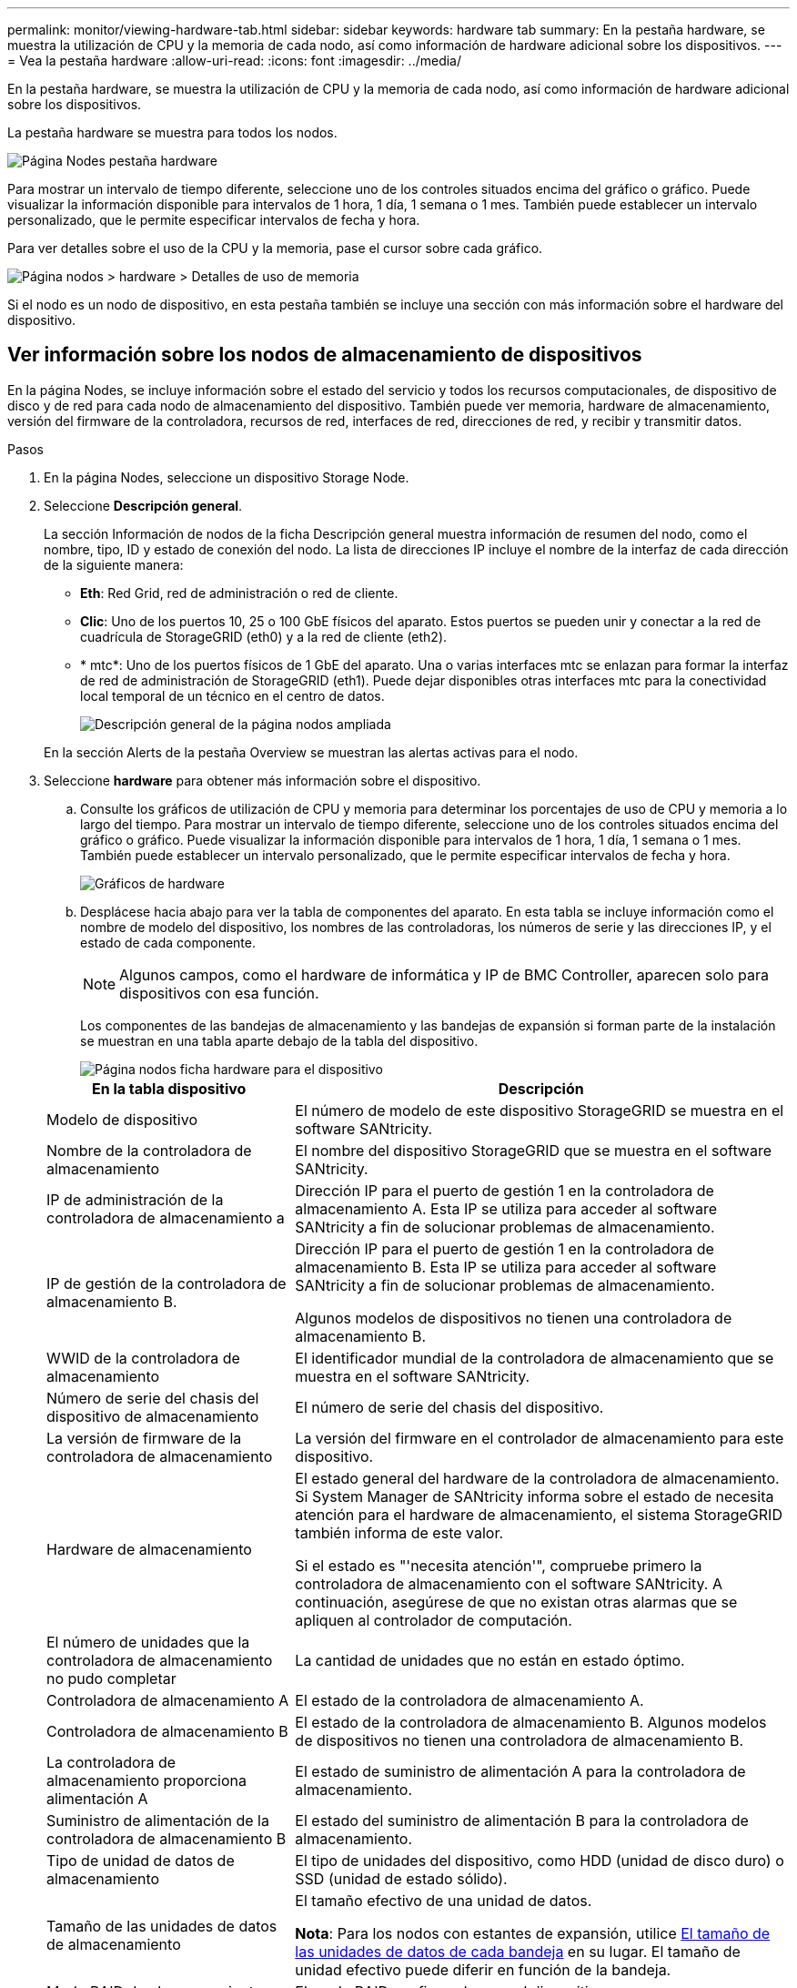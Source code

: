 ---
permalink: monitor/viewing-hardware-tab.html 
sidebar: sidebar 
keywords: hardware tab 
summary: En la pestaña hardware, se muestra la utilización de CPU y la memoria de cada nodo, así como información de hardware adicional sobre los dispositivos. 
---
= Vea la pestaña hardware
:allow-uri-read: 
:icons: font
:imagesdir: ../media/


[role="lead"]
En la pestaña hardware, se muestra la utilización de CPU y la memoria de cada nodo, así como información de hardware adicional sobre los dispositivos.

La pestaña hardware se muestra para todos los nodos.

image::../media/nodes_page_hardware_tab_graphs.png[Página Nodes pestaña hardware]

Para mostrar un intervalo de tiempo diferente, seleccione uno de los controles situados encima del gráfico o gráfico. Puede visualizar la información disponible para intervalos de 1 hora, 1 día, 1 semana o 1 mes. También puede establecer un intervalo personalizado, que le permite especificar intervalos de fecha y hora.

Para ver detalles sobre el uso de la CPU y la memoria, pase el cursor sobre cada gráfico.

image::../media/nodes_page_memory_usage_details.png[Página nodos > hardware > Detalles de uso de memoria]

Si el nodo es un nodo de dispositivo, en esta pestaña también se incluye una sección con más información sobre el hardware del dispositivo.



== Ver información sobre los nodos de almacenamiento de dispositivos

En la página Nodes, se incluye información sobre el estado del servicio y todos los recursos computacionales, de dispositivo de disco y de red para cada nodo de almacenamiento del dispositivo. También puede ver memoria, hardware de almacenamiento, versión del firmware de la controladora, recursos de red, interfaces de red, direcciones de red, y recibir y transmitir datos.

.Pasos
. En la página Nodes, seleccione un dispositivo Storage Node.
. Seleccione *Descripción general*.
+
La sección Información de nodos de la ficha Descripción general muestra información de resumen del nodo, como el nombre, tipo, ID y estado de conexión del nodo. La lista de direcciones IP incluye el nombre de la interfaz de cada dirección de la siguiente manera:

+
** *Eth*: Red Grid, red de administración o red de cliente.
** *Clic*: Uno de los puertos 10, 25 o 100 GbE físicos del aparato. Estos puertos se pueden unir y conectar a la red de cuadrícula de StorageGRID (eth0) y a la red de cliente (eth2).
** * mtc*: Uno de los puertos físicos de 1 GbE del aparato. Una o varias interfaces mtc se enlazan para formar la interfaz de red de administración de StorageGRID (eth1). Puede dejar disponibles otras interfaces mtc para la conectividad local temporal de un técnico en el centro de datos.
+
image::../media/nodes_page_overview_tab_extended.png[Descripción general de la página nodos ampliada]

+
En la sección Alerts de la pestaña Overview se muestran las alertas activas para el nodo.



. Seleccione *hardware* para obtener más información sobre el dispositivo.
+
.. Consulte los gráficos de utilización de CPU y memoria para determinar los porcentajes de uso de CPU y memoria a lo largo del tiempo. Para mostrar un intervalo de tiempo diferente, seleccione uno de los controles situados encima del gráfico o gráfico. Puede visualizar la información disponible para intervalos de 1 hora, 1 día, 1 semana o 1 mes. También puede establecer un intervalo personalizado, que le permite especificar intervalos de fecha y hora.
+
image::../media/nodes_page_hardware_tab_graphs.png[Gráficos de hardware]

.. Desplácese hacia abajo para ver la tabla de componentes del aparato. En esta tabla se incluye información como el nombre de modelo del dispositivo, los nombres de las controladoras, los números de serie y las direcciones IP, y el estado de cada componente.
+

NOTE: Algunos campos, como el hardware de informática y IP de BMC Controller, aparecen solo para dispositivos con esa función.

+
Los componentes de las bandejas de almacenamiento y las bandejas de expansión si forman parte de la instalación se muestran en una tabla aparte debajo de la tabla del dispositivo.

+
image::../media/nodes_page_hardware_tab_for_appliance.png[Página nodos ficha hardware para el dispositivo]

+
[cols="1a,2a"]
|===
| En la tabla dispositivo | Descripción 


 a| 
Modelo de dispositivo
 a| 
El número de modelo de este dispositivo StorageGRID se muestra en el software SANtricity.



 a| 
Nombre de la controladora de almacenamiento
 a| 
El nombre del dispositivo StorageGRID que se muestra en el software SANtricity.



 a| 
IP de administración de la controladora de almacenamiento a
 a| 
Dirección IP para el puerto de gestión 1 en la controladora de almacenamiento A. Esta IP se utiliza para acceder al software SANtricity a fin de solucionar problemas de almacenamiento.



 a| 
IP de gestión de la controladora de almacenamiento B.
 a| 
Dirección IP para el puerto de gestión 1 en la controladora de almacenamiento B. Esta IP se utiliza para acceder al software SANtricity a fin de solucionar problemas de almacenamiento.

Algunos modelos de dispositivos no tienen una controladora de almacenamiento B.



 a| 
WWID de la controladora de almacenamiento
 a| 
El identificador mundial de la controladora de almacenamiento que se muestra en el software SANtricity.



 a| 
Número de serie del chasis del dispositivo de almacenamiento
 a| 
El número de serie del chasis del dispositivo.



 a| 
La versión de firmware de la controladora de almacenamiento
 a| 
La versión del firmware en el controlador de almacenamiento para este dispositivo.



 a| 
Hardware de almacenamiento
 a| 
El estado general del hardware de la controladora de almacenamiento. Si System Manager de SANtricity informa sobre el estado de necesita atención para el hardware de almacenamiento, el sistema StorageGRID también informa de este valor.

Si el estado es "'necesita atención'", compruebe primero la controladora de almacenamiento con el software SANtricity. A continuación, asegúrese de que no existan otras alarmas que se apliquen al controlador de computación.



 a| 
El número de unidades que la controladora de almacenamiento no pudo completar
 a| 
La cantidad de unidades que no están en estado óptimo.



 a| 
Controladora de almacenamiento A
 a| 
El estado de la controladora de almacenamiento A.



 a| 
Controladora de almacenamiento B
 a| 
El estado de la controladora de almacenamiento B. Algunos modelos de dispositivos no tienen una controladora de almacenamiento B.



 a| 
La controladora de almacenamiento proporciona alimentación A
 a| 
El estado de suministro de alimentación A para la controladora de almacenamiento.



 a| 
Suministro de alimentación de la controladora de almacenamiento B
 a| 
El estado del suministro de alimentación B para la controladora de almacenamiento.



 a| 
Tipo de unidad de datos de almacenamiento
 a| 
El tipo de unidades del dispositivo, como HDD (unidad de disco duro) o SSD (unidad de estado sólido).



 a| 
Tamaño de las unidades de datos de almacenamiento
 a| 
El tamaño efectivo de una unidad de datos.

*Nota*: Para los nodos con estantes de expansión, utilice <<shelf_data_drive_size,El tamaño de las unidades de datos de cada bandeja>> en su lugar. El tamaño de unidad efectivo puede diferir en función de la bandeja.



 a| 
Modo RAID de almacenamiento
 a| 
El modo RAID configurado para el dispositivo.



 a| 
Conectividad del almacenamiento
 a| 
Estado de la conectividad del almacenamiento.



 a| 
Suministro de alimentación general
 a| 
El estado de todas las fuentes de alimentación del dispositivo.



 a| 
BMC IP de la controladora de computación
 a| 
La dirección IP del puerto del controlador de administración de la placa base (BMC) en el controlador de computación. Utilice esta IP para conectarse a la interfaz del BMC para supervisar y diagnosticar el hardware del dispositivo.

Este campo no se muestra para modelos de dispositivos que no contienen un BMC.



 a| 
Número de serie de la controladora de computación
 a| 
El número de serie de la controladora de computación.



 a| 
Hardware de computación
 a| 
El estado del hardware de la controladora de computación. Este campo no se muestra en modelos de dispositivos que no tienen hardware de computación y almacenamiento separados.



 a| 
Temperatura de CPU de la controladora de computación
 a| 
El estado de temperatura de la CPU de la controladora de computación.



 a| 
Temperatura del chasis de la controladora de computación
 a| 
El estado de temperatura de la controladora de computación.

|===
+
[cols="1a,2a"]
|===
| En la tabla bandejas de almacenamiento | Descripción 


 a| 
Número de serie del chasis de la bandeja
 a| 
El número de serie del chasis de la bandeja de almacenamiento.



 a| 
ID de bandeja
 a| 
El identificador numérico de la bandeja de almacenamiento.

*** 99: Bandeja de controladoras de almacenamiento
*** 0: Primer estante de expansión
*** 1: Segunda bandeja de expansión


*Nota:* las estanterías de expansión se aplican sólo al SG6060 y SG6060X.



 a| 
Estado de bandeja
 a| 
El estado general de la bandeja de almacenamiento.



 a| 
Estado de IOM
 a| 
El estado de los módulos de entrada/salida (IOM) en cualquier bandeja de expansión. N/A si no se trata de una bandeja de ampliación.



 a| 
Estado de suministros de alimentación
 a| 
El estado general de los suministros de alimentación para la bandeja de almacenamiento.



 a| 
Estado de cajón
 a| 
El estado de los cajones en la bandeja de almacenamiento. N/A si la bandeja no contiene cajones.



 a| 
Estado de ventiladores
 a| 
El estado general de los ventiladores de refrigeración de la bandeja de almacenamiento.



 a| 
Ranuras de unidades
 a| 
El número total de ranuras de unidades de la bandeja de almacenamiento.



 a| 
Unidades de datos
 a| 
La cantidad de unidades de la bandeja de almacenamiento que se usan para el almacenamiento de datos.



 a| 
[[shelf_data_drive_size]]Tamaño de la unidad de datos
 a| 
El tamaño efectivo de una unidad de datos en la bandeja de almacenamiento.



 a| 
Unidades en caché
 a| 
La cantidad de unidades de la bandeja de almacenamiento que se usan como caché.



 a| 
Tamaño de la unidad de caché
 a| 
El tamaño de la unidad de caché más pequeña de la bandeja de almacenamiento. Normalmente, las unidades de caché tienen el mismo tamaño.



 a| 
Estado de configuración
 a| 
El estado de configuración de la bandeja de almacenamiento.

|===




. Confirmar que todos los Estados son «'nominales'».
+
Si un estado no es "'nominal'", revise cualquier alerta actual. También puede usar System Manager de SANtricity para obtener más información acerca de estos valores de hardware. Consulte las instrucciones de instalación y mantenimiento del aparato.



. Seleccione *Red* para ver la información de cada red.


El gráfico tráfico de red proporciona un resumen del tráfico de red general.

image::../media/nodes_page_network_traffic_graph.png[Gráfico de tráfico de red de la página Nodes]

. Revise la sección Network interfaces.
+
image::../media/nodes_page_network_interfaces.png[Nodes Page Network interfaces]

+
Utilice la siguiente tabla con los valores de la columna *velocidad* de la tabla interfaces de red para determinar si los puertos de red 10/25-GbE del dispositivo se han configurado para utilizar el modo activo/backup o el modo LACP.

+

NOTE: Los valores mostrados en la tabla asumen que se utilizan los cuatro enlaces.

+
[cols="1a,1a,1a,1a"]
|===
| Modo de enlace | Modo de agregación | Velocidad de enlace de HIC individual (hipo 1, hipo 2, hipo 4) | Velocidad esperada de la red Grid/cliente (eth0,eth2) 


 a| 
Agregado
 a| 
LACP
 a| 
25
 a| 
100



 a| 
Fija
 a| 
LACP
 a| 
25
 a| 
50



 a| 
Fija
 a| 
Activa/Backup
 a| 
25
 a| 
25



 a| 
Agregado
 a| 
LACP
 a| 
10
 a| 
40



 a| 
Fija
 a| 
LACP
 a| 
10
 a| 
20



 a| 
Fija
 a| 
Activa/Backup
 a| 
10
 a| 
10

|===
+
Consulte las instrucciones de instalación y mantenimiento del dispositivo para obtener más información acerca de la configuración de los puertos 10/25-GbE.

. Revise la sección Comunicación de red.
+
Las tablas de recepción y transmisión muestran cuántos bytes y paquetes se han recibido y enviado a través de cada red, así como otras métricas de recepción y transmisión.

+
image::../media/nodes_page_network_communication.png[Comunicación de red de página nodos]



. Seleccione *almacenamiento* para ver gráficos que muestran los porcentajes de almacenamiento utilizados a lo largo del tiempo para los metadatos de objetos y datos de objetos, así como información sobre dispositivos de disco, volúmenes y almacenes de objetos.
+
image::../media/nodes_page_storage_used_object_data.png[Almacenamiento usado: Datos de objetos]

+
image::../media/storage_used_object_metadata.png[Almacenamiento utilizado: Metadatos de objetos]

+
.. Desplácese hacia abajo para ver la cantidad de almacenamiento disponible para cada volumen y almacén de objetos.
+
El nombre a nivel mundial de cada disco coincide con el identificador a nivel mundial (WWID) de volúmenes que se muestra cuando se ven propiedades de volumen estándar en el software SANtricity (el software de gestión conectado a la controladora de almacenamiento del dispositivo).

+
Para ayudarle a interpretar las estadísticas de lectura y escritura del disco relacionadas con los puntos de montaje del volumen, la primera parte del nombre que aparece en la columna *Nombre* de la tabla dispositivos de disco (es decir, _sdc_, _sdd_, _sde_, etc.) coincide con el valor que se muestra en la columna *dispositivo* de la tabla de volúmenes.

+
image::../media/nodes_page_storage_tables.png[Tablas de almacenamiento de páginas de nodos]





.Información relacionada
xref:../sg6000/index.adoc[Dispositivos de almacenamiento SG6000]

xref:../sg5700/index.adoc[Dispositivos de almacenamiento SG5700]

xref:../sg5600/index.adoc[Dispositivos de almacenamiento SG5600]



== Consulte información sobre los nodos de administración del dispositivo y los nodos de puerta de enlace

En la página Nodes, se incluye información sobre el estado del servicio y todos los recursos computacionales, de disco y de red para cada dispositivo de servicios que se utiliza como nodo de administración o nodo de puerta de enlace. También puede ver memoria, hardware de almacenamiento, recursos de red, interfaces de red, direcciones de red, y recibir y transmitir datos.

.Pasos
. En la página Nodes, seleccione un nodo de administrador de dispositivos o un Appliance Gateway Node.
. Seleccione *Descripción general*.
+
La sección Información de nodos de la ficha Descripción general muestra información de resumen del nodo, como el nombre, tipo, ID y estado de conexión del nodo. La lista de direcciones IP incluye el nombre de la interfaz de cada dirección de la siguiente manera:

+
** *Adllb* y *adlli*: Se muestra si se utiliza el enlace activo/de respaldo para la interfaz de red de administración
** *Eth*: Red Grid, red de administración o red de cliente.
** *Clic*: Uno de los puertos 10, 25 o 100 GbE físicos del aparato. Estos puertos se pueden unir y conectar a la red de cuadrícula de StorageGRID (eth0) y a la red de cliente (eth2).
** * mtc*: Uno de los puertos 1-GbE físicos del aparato. Una o más interfaces mtc se vinculan para formar la interfaz de red de administración (eth1). Puede dejar disponibles otras interfaces mtc para la conectividad local temporal de un técnico en el centro de datos.
+
image::../media/nodes_page_overview_tab_services_appliance.png[Pestaña Nodes de la página Overview para el dispositivo de servicios]



+
En la sección Alerts de la pestaña Overview se muestran las alertas activas para el nodo.

. Seleccione *hardware* para obtener más información sobre el dispositivo.
+
.. Consulte los gráficos de utilización de CPU y memoria para determinar los porcentajes de uso de CPU y memoria a lo largo del tiempo. Para mostrar un intervalo de tiempo diferente, seleccione uno de los controles situados encima del gráfico o gráfico. Puede visualizar la información disponible para intervalos de 1 hora, 1 día, 1 semana o 1 mes. También puede establecer un intervalo personalizado, que le permite especificar intervalos de fecha y hora.
+
image::../media/nodes_page_hardware_tab_graphs_services_appliance.png[Página nodos gráficos de la pestaña hardware para el dispositivo de servicios]

.. Desplácese hacia abajo para ver la tabla de componentes del aparato. Esta tabla contiene información, como el nombre del modelo, número de serie, versión de firmware de la controladora y el estado de cada componente.
+
image::../media/nodes_page_hardware_tab_services_appliance.png[Página nodos Ficha hardware para el dispositivo de servicios]

+
[cols="1a,2a"]
|===
| En la tabla dispositivo | Descripción 


 a| 
Modelo de dispositivo
 a| 
El número de modelo para este dispositivo StorageGRID.



 a| 
El número de unidades que la controladora de almacenamiento no pudo completar
 a| 
La cantidad de unidades que no están en estado óptimo.



 a| 
Tipo de unidad de datos de almacenamiento
 a| 
El tipo de unidades del dispositivo, como HDD (unidad de disco duro) o SSD (unidad de estado sólido).



 a| 
Tamaño de las unidades de datos de almacenamiento
 a| 
El tamaño efectivo de una unidad de datos.



 a| 
Modo RAID de almacenamiento
 a| 
El modo RAID del dispositivo.



 a| 
Suministro de alimentación general
 a| 
El estado de todas las fuentes de alimentación del dispositivo.



 a| 
BMC IP de la controladora de computación
 a| 
La dirección IP del puerto del controlador de administración de la placa base (BMC) en el controlador de computación. Puede utilizar esta IP para conectarse a la interfaz del BMC para supervisar y diagnosticar el hardware del dispositivo.

Este campo no se muestra para modelos de dispositivos que no contienen un BMC.



 a| 
Número de serie de la controladora de computación
 a| 
El número de serie de la controladora de computación.



 a| 
Hardware de computación
 a| 
El estado del hardware de la controladora de computación.



 a| 
Temperatura de CPU de la controladora de computación
 a| 
El estado de temperatura de la CPU de la controladora de computación.



 a| 
Temperatura del chasis de la controladora de computación
 a| 
El estado de temperatura de la controladora de computación.

|===
.. Confirmar que todos los Estados son «'nominales'».
+
Si un estado no es "'nominal'", revise cualquier alerta actual.



. Seleccione *Red* para ver la información de cada red.
+
El gráfico tráfico de red proporciona un resumen del tráfico de red general.

+
image::../media/nodes_page_network_traffic_graph.png[Gráfico de tráfico de red de la página Nodes]

+
.. Revise la sección Network interfaces.
+
image::../media/nodes_page_hardware_tab_network_services_appliance.png[Página nodos ficha hardware Network Services Appliance]

+
Utilice la siguiente tabla con los valores de la columna *velocidad* de la tabla interfaces de red para determinar si los cuatro puertos de red 40/100-GbE del dispositivo estaban configurados para utilizar el modo activo/backup o el modo LACP.

+

NOTE: Los valores mostrados en la tabla asumen que se utilizan los cuatro enlaces.

+
[cols="1a,1a,1a,1a"]
|===
| Modo de enlace | Modo de agregación | Velocidad de enlace de HIC individual (hipo 1, hipo 2, hipo 4) | Velocidad esperada de la red Grid/cliente (eth0, eth2) 


 a| 
Agregado
 a| 
LACP
 a| 
100
 a| 
400



 a| 
Fija
 a| 
LACP
 a| 
100
 a| 
200



 a| 
Fija
 a| 
Activa/Backup
 a| 
100
 a| 
100



 a| 
Agregado
 a| 
LACP
 a| 
40
 a| 
160



 a| 
Fija
 a| 
LACP
 a| 
40
 a| 
80



 a| 
Fija
 a| 
Activa/Backup
 a| 
40
 a| 
40

|===
.. Revise la sección Comunicación de red.
+
Las tablas de recepción y transmisión muestran cuántos bytes y paquetes se han recibido y enviado a través de cada red, así como otras métricas de recepción y transmisión.

+
image::../media/nodes_page_network_communication.png[Comunicación de red de página nodos]



. Seleccione *almacenamiento* para ver información sobre los dispositivos de disco y los volúmenes del dispositivo de servicios.
+
image::../media/nodes_page_storage_tab_services_appliance.png[Página nodos ficha almacenamiento Servicios dispositivo]



.Información relacionada
xref:../sg100-1000/index.adoc[Servicios de aplicaciones SG100 y SG1000]
